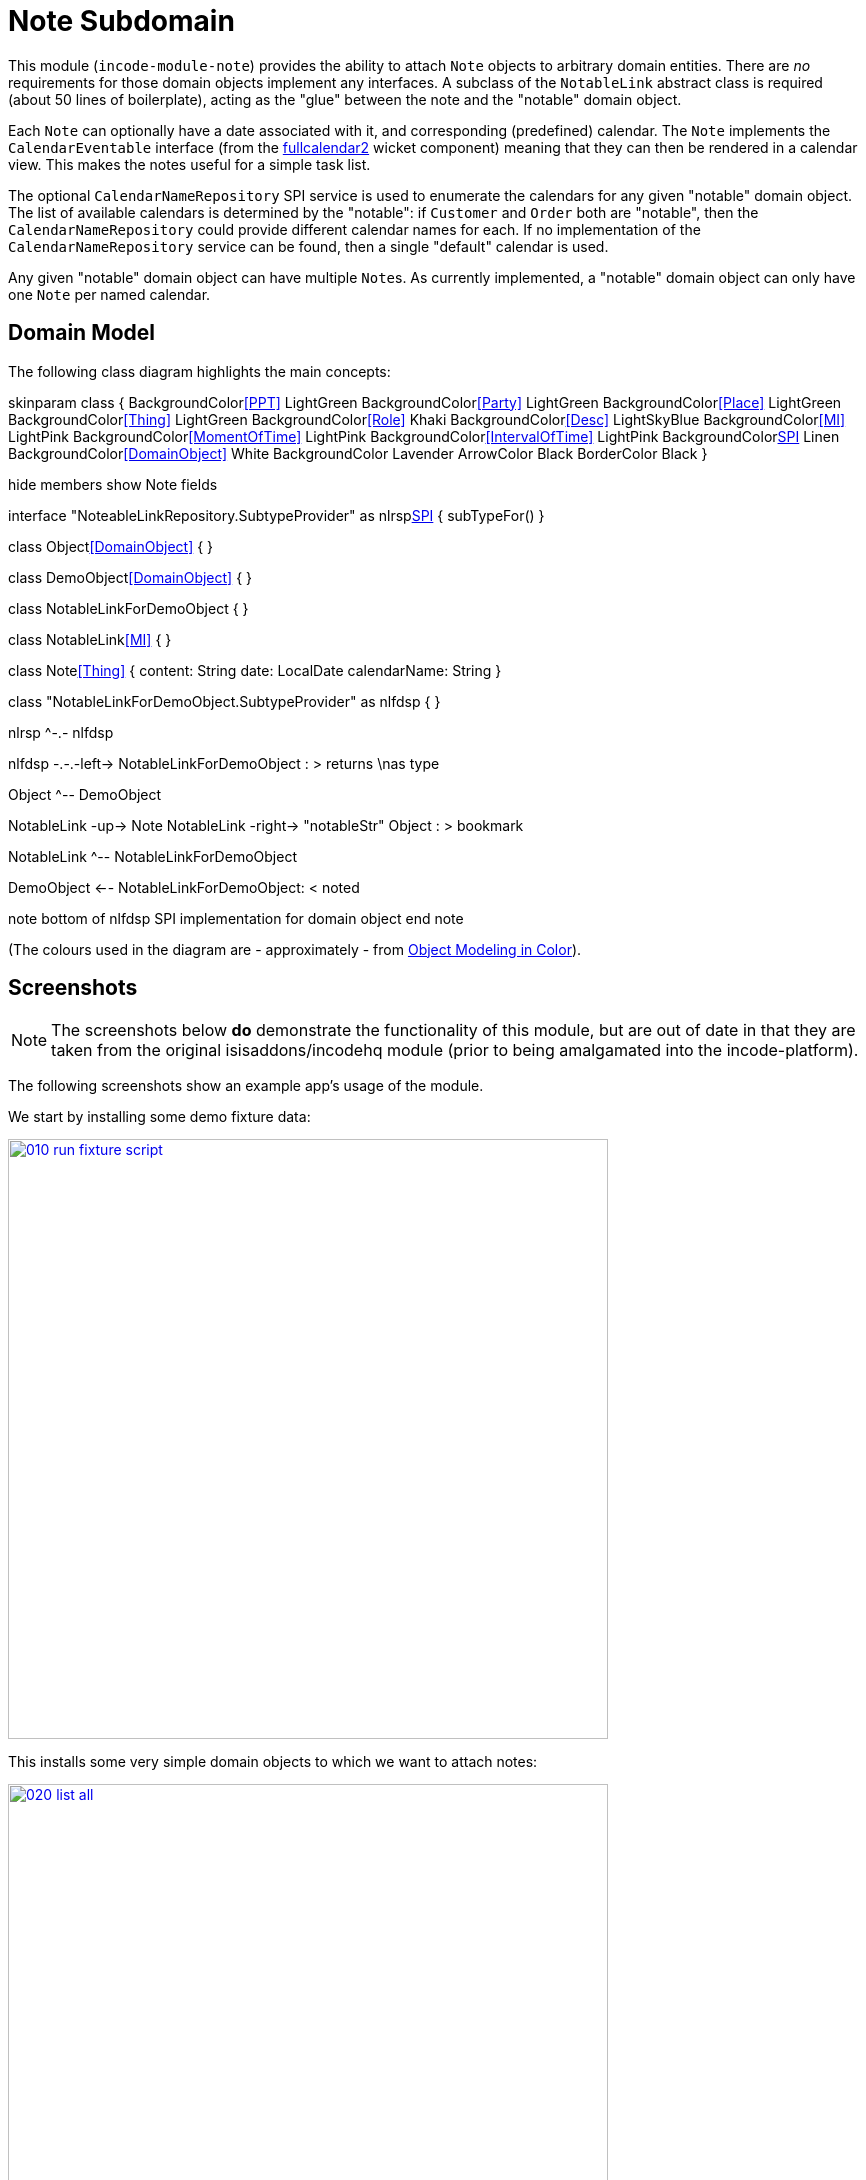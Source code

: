 [[dom-note]]
= Note Subdomain
:_basedir: ../../../
:_imagesdir: images/
:generate_pdf:

This module (`incode-module-note`) provides the ability to attach `Note` objects to arbitrary domain entities.
There are _no_ requirements for those domain objects implement any interfaces.
A subclass of the `NotableLink` abstract class is required (about 50 lines of boilerplate), acting as the "glue" between the note and the "notable" domain object.



Each `Note` can optionally have a date associated with it, and corresponding (predefined) calendar.
The `Note` implements the `CalendarEventable` interface (from the xref:../../wkt/fullcalendar2/wkt-fullcalendar2.adoc#[fullcalendar2] wicket component) meaning that they can then be rendered in a calendar view.
This makes the notes useful for a simple task list.

The optional `CalendarNameRepository` SPI service is used to enumerate the calendars for any given "notable" domain object.
The list of available calendars is determined by the "notable": if `Customer` and `Order` both are "notable", then the `CalendarNameRepository` could provide different calendar names for each.
If no implementation of the `CalendarNameRepository` service can be found, then a single "default" calendar is used.

Any given "notable" domain object can have multiple ``Note``s.
As currently implemented, a "notable" domain object can only have one `Note` per named calendar.



== Domain Model

The following class diagram highlights the main concepts:


[plantuml,images/class-diagram,png]
--
skinparam class {
	BackgroundColor<<PPT>> LightGreen
	BackgroundColor<<Party>> LightGreen
	BackgroundColor<<Place>> LightGreen
	BackgroundColor<<Thing>> LightGreen
	BackgroundColor<<Role>> Khaki
	BackgroundColor<<Desc>> LightSkyBlue
	BackgroundColor<<MI>> LightPink
	BackgroundColor<<MomentOfTime>> LightPink
	BackgroundColor<<IntervalOfTime>> LightPink
	BackgroundColor<<SPI>> Linen
	BackgroundColor<<DomainObject>> White
	BackgroundColor Lavender
	ArrowColor Black
	BorderColor Black
}

hide members
show Note fields

interface "NoteableLinkRepository.SubtypeProvider" as nlrsp<<SPI>> {
    subTypeFor()
}

class Object<<DomainObject>> {
}

class DemoObject<<DomainObject>> {
}

class NotableLinkForDemoObject {
}

class NotableLink<<MI>> {
}

class Note<<Thing>> {
    content: String
    date: LocalDate
    calendarName: String
}

class "NotableLinkForDemoObject.SubtypeProvider" as nlfdsp {
}

nlrsp ^-.- nlfdsp

nlfdsp -.-.-left-> NotableLinkForDemoObject : > returns \nas type

Object ^-- DemoObject

NotableLink -up-> Note
NotableLink -right-> "notableStr" Object : > bookmark

NotableLink ^-- NotableLinkForDemoObject

DemoObject <-- NotableLinkForDemoObject: < noted

note bottom of nlfdsp
  SPI implementation
  for domain object
end note
--

(The colours used in the diagram are - approximately - from link:https://en.wikipedia.org/wiki/Object_Modeling_in_Color[Object Modeling in Color]).




== Screenshots

[NOTE]
====
The screenshots below *do* demonstrate the functionality of this module, but are out of date in that they are taken from the original isisaddons/incodehq module (prior to being amalgamated into the incode-platform).
====

The following screenshots show an example app's usage of the module.

We start by installing some demo fixture data:

image::{_imagesdir}010-run-fixture-script.png[width="600px",link="{_imagesdir}010-run-fixture-script.png"]


This installs some very simple domain objects to which we want to attach notes:

image::{_imagesdir}020-list-all.png[width="600px",link="{_imagesdir}020-list-all.png"]


These are our "notable" domain objects.

image::{_imagesdir}030-view-domain-object.png[width="600px",link="{_imagesdir}030-view-domain-object.png"]


The fixture sets up some notes for each of these "notable" objects; these are displayed in a (contributed) `notes` collection.
We can also add new notes using a (contributed) `addNote(...)` action:

image::{_imagesdir}040-add-note.png[width="600px",link="{_imagesdir}040-add-note.png"]


The action allows the note text and optionally a date/calendar to be specified.
Every note must have either text and/or a date and calendar.
Also, each "notable" can only associate one `Note` per calendar.
The list of calendars is defined by the optional `CalendarNameRepository` SPI domain service, discussed below:

image::{_imagesdir}050-enter-note-details.png[width="600px",link="{_imagesdir}050-enter-note-details.png"]


The notes for the "notable" domain object is added to.
Each `Note` can also be viewed:

image::{_imagesdir}060-note-added-to-collection.png[width="600px",link="{_imagesdir}060-note-added-to-collection.png"]


The `Note` shows the text and date/calendar, as well as the "notable" domain object that it is attached to.

image::{_imagesdir}070-view-note.png[width="600px",link="{_imagesdir}070-view-note.png"]


The `changeNote(...)` action allows the note text to be updated (or cleared/set to null if the note has a date/calendar):

image::{_imagesdir}080-change-note-text.png[width="600px",link="{_imagesdir}080-change-note-text.png"]


while the `changeDate(...)` action...

image::{_imagesdir}090-change-date.png[width="600px",link="{_imagesdir}090-change-date.png"]


allows the note's date/calendar to be updated (or cleared/set to null if the note has text):

image::{_imagesdir}100-change-date-details.png[width="600px",link="{_imagesdir}100-change-date-details.png"]


Each `Note` implements the xref:../../wkt/fullcalendar2/wkt-fullcalendar2.adoc#[fullcalendar2 component]'s `CalendarEventable` interface, meaning ...

image::{_imagesdir}110-view-on-fullcalendar2.png[width="600px",link="{_imagesdir}110-view-on-fullcalendar2.png"]


\... that it can be rendered on a calendar:

image::{_imagesdir}120-fullcalendar2.png[width="600px",link="{_imagesdir}120-fullcalendar2.png"]





== How to configure/use

=== Classpath

Update your classpath by adding this dependency in your dom project's `pom.xml`:

[source,xml]
----
<dependency>
    <groupId>org.incode.module.note</groupId>
    <artifactId>incode-module-note-dom</artifactId>
    <version>1.15.0</version>
</dependency>
----

Check for later releases by searching http://search.maven.org/#search|ga|1|incode-module-note-dom[Maven Central Repo].

For instructions on how to use the latest `-SNAPSHOT`, see the xref:../../../pages/contributors-guide.adoc#[contributors guide].


=== Bootstrapping

in the `AppManifest`, update its `getModules()` method, eg:

[source,java]
----
@Override
public List<Class<?>> getModules() {
    return Arrays.asList(
            ...
            org.incode.module.note.dom.NoteModule.class,
    );
}
----



=== For each domain object...

In order to be able to attach a note to a domain object, you need to:

* implement a subclass of `NotableLink` to hold a type-safe reference back to the domain object. +
+
This link acts as a type-safe tuple linking the domain object to the `Note`.

* implement the `NotableLinkRepository.SubtypeProvider` SPI interface: +
+
[source,java]
----
public interface SubtypeProvider {
    Class<? extends NotableLink> subtypeFor(Class<?> domainObject);
}
----
+
This tells the module which subclass of `NotableLink` to use to attach to the domain object.
The `SubtypeProviderAbstract` adapter can be used to remove some boilerplate.

* subclass `T_addNote`, `T_removeNote`, `T_notes` (abstract) mixin classes for the domain object. +
+
These contribute the "notes" collection and actions to add/remove notes for the domain object.

Typically the SPI implementations and the mixin classes are nested static classes of the `NotableLink` subtype.


For example, in the demo app the `NoteDemoObject` domain object can have notes attached to it by virtue of the
`NotableLinkForDemoObject` subclass:

[source,java]
----
@javax.jdo.annotations.PersistenceCapable(identityType= IdentityType.DATASTORE, schema ="incodeNoteDemo")
@javax.jdo.annotations.Inheritance(strategy = InheritanceStrategy.NEW_TABLE)
@DomainObject
public class NotableLinkForDemoObject extends NotableLink {                         // <1>

    private NoteDemoObject demoObject;
    @Column( allowsNull = "false", name = "demoObjectId" )
    public NoteDemoObject getDemoObject() {                                         // <2>
        return demoObject;
    }
    public void setDemoObject(final NoteDemoObject demoObject) {
        this.demoObject = demoObject;
    }

    public Object getNotable() {                                                    // <3>
        return getDemoObject();
    }
    protected void setNotable(final Object object) {
        setDemoObject((NoteDemoObject) object);
    }

    @DomainService(nature = NatureOfService.DOMAIN)
    public static class SubtypeProvider
                extends NotableLinkRepository.SubtypeProviderAbstract {             // <4>
        public SubtypeProvider() {
            super(NoteDemoObject.class, NotableLinkForDemoObject.class);
        }
    }

    @Mixin
    public static class _notes extends T_notes<NoteDemoObject> {                    // <5>
        public _notes(final NoteDemoObject notable) {
            super(notable);
        }
    }
    @Mixin
    public static class _addNote extends T_addNote<NoteDemoObject> {
        public _addNote(final NoteDemoObject notable) {
            super(notable);
        }
    }
    @Mixin
    public static class _removeNote extends T_removeNote<NoteDemoObject> {
        public _removeNote(final NoteDemoObject notable) {
            super(notable);
        }
    }
}
----
<1> extend from `NotableLink`
<2> the type-safe reference property to the "notable" domain object (in this case `DemoObject`).
In the RDBMS this will correspond to a regular foreign key with referential integrity constraints correctly applied.
<3> implement the hook `setNotable(...)` method to allow the type-safe reference property to the "notable" (in this case `DemoObject`) to be set.
Also implemented `getNotable()` similarly
<4> implementation of the `SubtypeProvider` SPI domain service, telling the module which subclass of `NotableLink` to instantiate to attach to the owning domain object
<5> mixins for the collections and actions contributed to the owning domain object




=== SPI

The `CalendarNameRepository` interface can optionally be implemented to specify the available calendars for each "notable" domain object.

For example, in the demo app this is implemented as:

[source,java]
----
@DomainService(nature = NatureOfService.DOMAIN)
public class CalendarNameRepositoryForDemo implements CalendarNameRepository {
    private final Map<Class<?>, List<String>> namesByClass = Maps.newHashMap();
    public CalendarNameRepositoryForDemo() {
        setCalendarNames(NoteDemoObject.class, "BLUE", "GREEN", "RED");
    }
    @Programmatic
    public void setCalendarNames(final Class<?> cls, final String... names) {
        namesByClass.put(cls, Lists.newArrayList(names));
    }
    @Override
    public Collection<String> calendarNamesFor(final Object notable) {
        return namesByClass.get(notable.getClass());
    }
}
----

If no implementation of this interface can be found, then the module provides a single "default" calendar for all "notable" domain objects.


== UI Concerns

=== Suppressing/adding UI elements

Every property, collection and action has a corresponding domain event.
Thus, a subscriber can be used to hide or disable UI representation of any domain object's members.

For example, the "content" property of a `Note` could be suppressed using the following service:

[source,java]
----
@DomainService(nature = NatureOfService.DOMAIN)
public class NotesDemoSuppressContentSubscriber extends AbstractSubscriber {
    @Subscribe
    public void on(Note.ContentDomainEvent ev) {
        switch (ev.getEventPhase()) {
        case HIDE:
            // uncomment as an example of how to influence the UI
            // (the content property should disappear)
            // ev.hide();
        }
    }
}
----

Conversely, new UI elements can be added using
link:http://isis.apache.org/guides/ug.html#_ug_how-tos_contributed-members[contributions] and mixins.


=== Link class

The `NotableLink` object is not intended to be rendered directly in the UI.
Rather, the `T_notes` mixin renders the referenced ``Note``s instead.

Nevertheless (just in case there is a requirement to render the link object), the `NotableLink` allows its title, icon and CSS class to be specified using subscribers to UI event classes specific to the link class.



== Other Services

The module provides the following domain services for querying notes:

* `NoteRepository` +
+
To search for notes by "notable" or in general within a date range

* `NotableLinkRepository` +
+
To search for ``NotableLink``s, ie the tuple that links a `Note` with an arbitrary "notable" domain object.
This repository is likely to be less useful than `NoteRepository`, but is crucial to the internal workings of the `incode-module-note` module.



== Known issues

None known at this time.


=== Dependencies

Depends upon these other modules of the Incode Platform:

* xref:../../lib/poly/lib-poly.adoc#[poly library]
* xref:../../wkt/fullcalendar2/wkt-fullcalendar2.adoc#[fullcalendar2 wicket component]

The module also uses icons from link:https://icons8.com/[icons8].
There are other no third-party dependencies.
